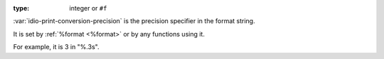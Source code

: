 :type: integer or ``#f``

:var:`idio-print-conversion-precision` is the precision specifier in
the format string.

It is set by :ref:`%format <%format>` or by any functions using it.

For example, it is 3 in "%.3s".

